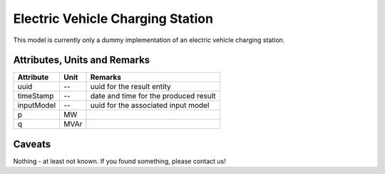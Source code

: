 .. _evcs_result:

Electric Vehicle Charging Station
---------------------------------
This model is currently only a dummy implementation of an electric vehicle charging station.

Attributes, Units and Remarks
^^^^^^^^^^^^^^^^^^^^^^^^^^^^^

+---------------+---------+--------------------------------------------------------------+
| Attribute     | Unit    | Remarks                                                      |
+===============+=========+==============================================================+
| uuid          | --      | uuid for the result entity                                   |
+---------------+---------+--------------------------------------------------------------+
| timeStamp     | --      | date and time for the produced result                        |
+---------------+---------+--------------------------------------------------------------+
| inputModel    | --      | uuid for the associated input model                          |
+---------------+---------+--------------------------------------------------------------+
| p             | MW      |                                                              |
+---------------+---------+--------------------------------------------------------------+
| q             | MVAr    |                                                              |
+---------------+---------+--------------------------------------------------------------+

Caveats
^^^^^^^
Nothing - at least not known.
If you found something, please contact us!